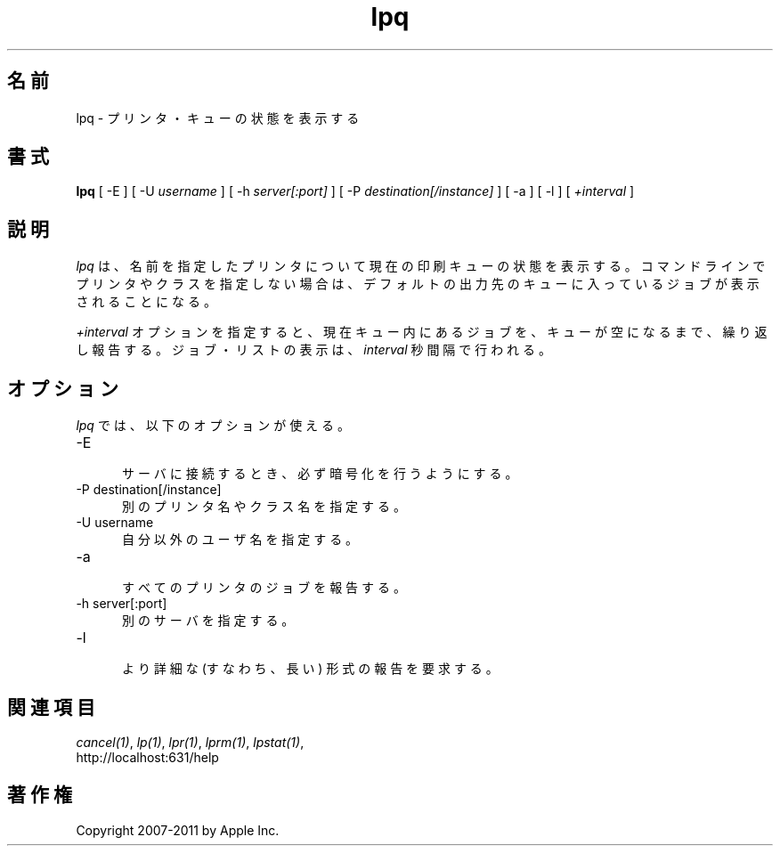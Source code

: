 .\"
.\" "$Id: lpq.man 9771 2011-05-12 05:21:56Z mike $"
.\"
.\"   lpq man page for CUPS.
.\"
.\"   Copyright 2007-2011 by Apple Inc.
.\"   Copyright 1997-2006 by Easy Software Products.
.\"
.\"   These coded instructions, statements, and computer programs are the
.\"   property of Apple Inc. and are protected by Federal copyright
.\"   law.  Distribution and use rights are outlined in the file "LICENSE.txt"
.\"   which should have been included with this file.  If this file is
.\"   file is missing or damaged, see the license at "http://www.cups.org/".
.\"
.\"*******************************************************************
.\"
.\" This file was generated with po4a. Translate the source file.
.\"
.\"*******************************************************************
.\"
.\" Japanese Version Copyright (c) 2012 Chonan Yoichi
.\"         all rights reserved.
.\" Translated (cups-1.5.3) Sat Jul  7 10:20:28 JST 2012
.\"         by Chonan Yoichi <cyoichi@maple.ocn.ne.jp>
.\"
.TH lpq 1 CUPS "16 June 2008" "Apple Inc."
.SH 名前
lpq \- プリンタ・キューの状態を表示する
.SH 書式
\fBlpq\fP [ \-E ] [ \-U \fIusername\fP ] [ \-h \fIserver[:port]\fP ] [ \-P
\fIdestination[/instance]\fP ] [ \-a ] [ \-l ] [ \fI+interval\fP ]
.SH 説明
\fIlpq\fP は、名前を指定したプリンタについて現在の印刷キューの状態を表示する。
コマンドラインでプリンタやクラスを指定しない場合は、
デフォルトの出力先のキューに入っているジョブが表示されることになる。
.LP
\fI+interval\fP オプションを指定すると、現在キュー内にあるジョブを、
キューが空になるまで、繰り返し報告する。ジョブ・リストの表示は、
\fIinterval\fP 秒間隔で行われる。
.SH オプション
\fIlpq\fP では、以下のオプションが使える。
.TP  5
\-E
.br
サーバに接続するとき、必ず暗号化を行うようにする。
.TP  5
\-P destination[/instance]
.br
別のプリンタ名やクラス名を指定する。
.TP  5
\-U username
.br
自分以外のユーザ名を指定する。
.TP  5
\-a
.br
すべてのプリンタのジョブを報告する。
.TP  5
\-h server[:port]
.br
別のサーバを指定する。
.TP  5
\-l
.br
より詳細な (すなわち、長い) 形式の報告を要求する。
.SH 関連項目
\fIcancel(1)\fP, \fIlp(1)\fP, \fIlpr(1)\fP, \fIlprm(1)\fP, \fIlpstat(1)\fP,
.br
http://localhost:631/help
.SH 著作権
Copyright 2007\-2011 by Apple Inc.
.\"
.\" End of "$Id: lpq.man 9771 2011-05-12 05:21:56Z mike $".
.\"
